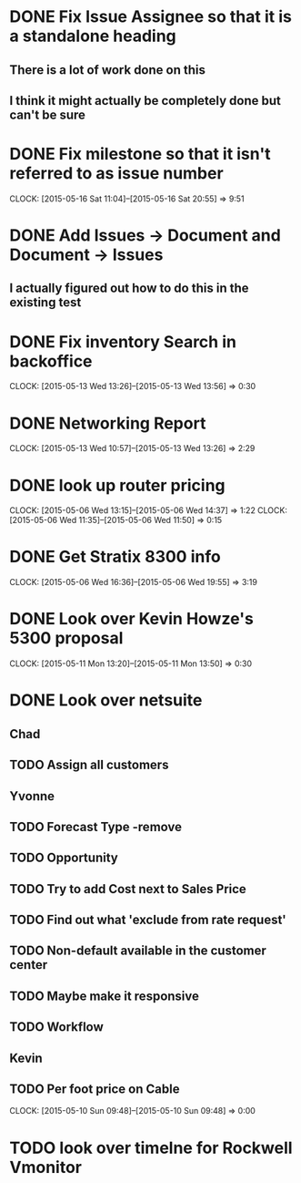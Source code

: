 * DONE Fix Issue Assignee so that it is a standalone heading
** There is a lot of work done on this
** I think it might actually be completely done but can't be sure

* DONE Fix milestone so that it isn't referred to as issue number
  CLOCK: [2015-05-16 Sat 11:04]--[2015-05-16 Sat 20:55] =>  9:51
* DONE Add Issues -> Document and Document -> Issues
** I actually figured  out how to do this in the existing test  
* DONE Fix inventory Search in backoffice
  CLOCK: [2015-05-13 Wed 13:26]--[2015-05-13 Wed 13:56] =>  0:30
 
* DONE Networking Report
  CLOCK: [2015-05-13 Wed 10:57]--[2015-05-13 Wed 13:26] =>  2:29
* DONE look up router pricing 
  CLOCK: [2015-05-06 Wed 13:15]--[2015-05-06 Wed 14:37] =>  1:22
  CLOCK: [2015-05-06 Wed 11:35]--[2015-05-06 Wed 11:50] =>  0:15

* DONE Get Stratix 8300 info
  CLOCK: [2015-05-06 Wed 16:36]--[2015-05-06 Wed 19:55] =>  3:19

* DONE Look over Kevin Howze's 5300 proposal
  CLOCK: [2015-05-11 Mon 13:20]--[2015-05-11 Mon 13:50] =>  0:30
* DONE Look over netsuite

** Chad
** TODO Assign all customers


** Yvonne

** TODO Forecast Type -remove

** TODO Opportunity 

** TODO Try to add Cost next to Sales Price

** TODO Find out what 'exclude from rate request'

** TODO Non-default available in the customer center

** TODO Maybe make it responsive

** TODO Workflow

   
** Kevin

** TODO Per foot price on Cable
  CLOCK: [2015-05-10 Sun 09:48]--[2015-05-10 Sun 09:48] =>  0:00
* TODO look over timelne for Rockwell Vmonitor
  
